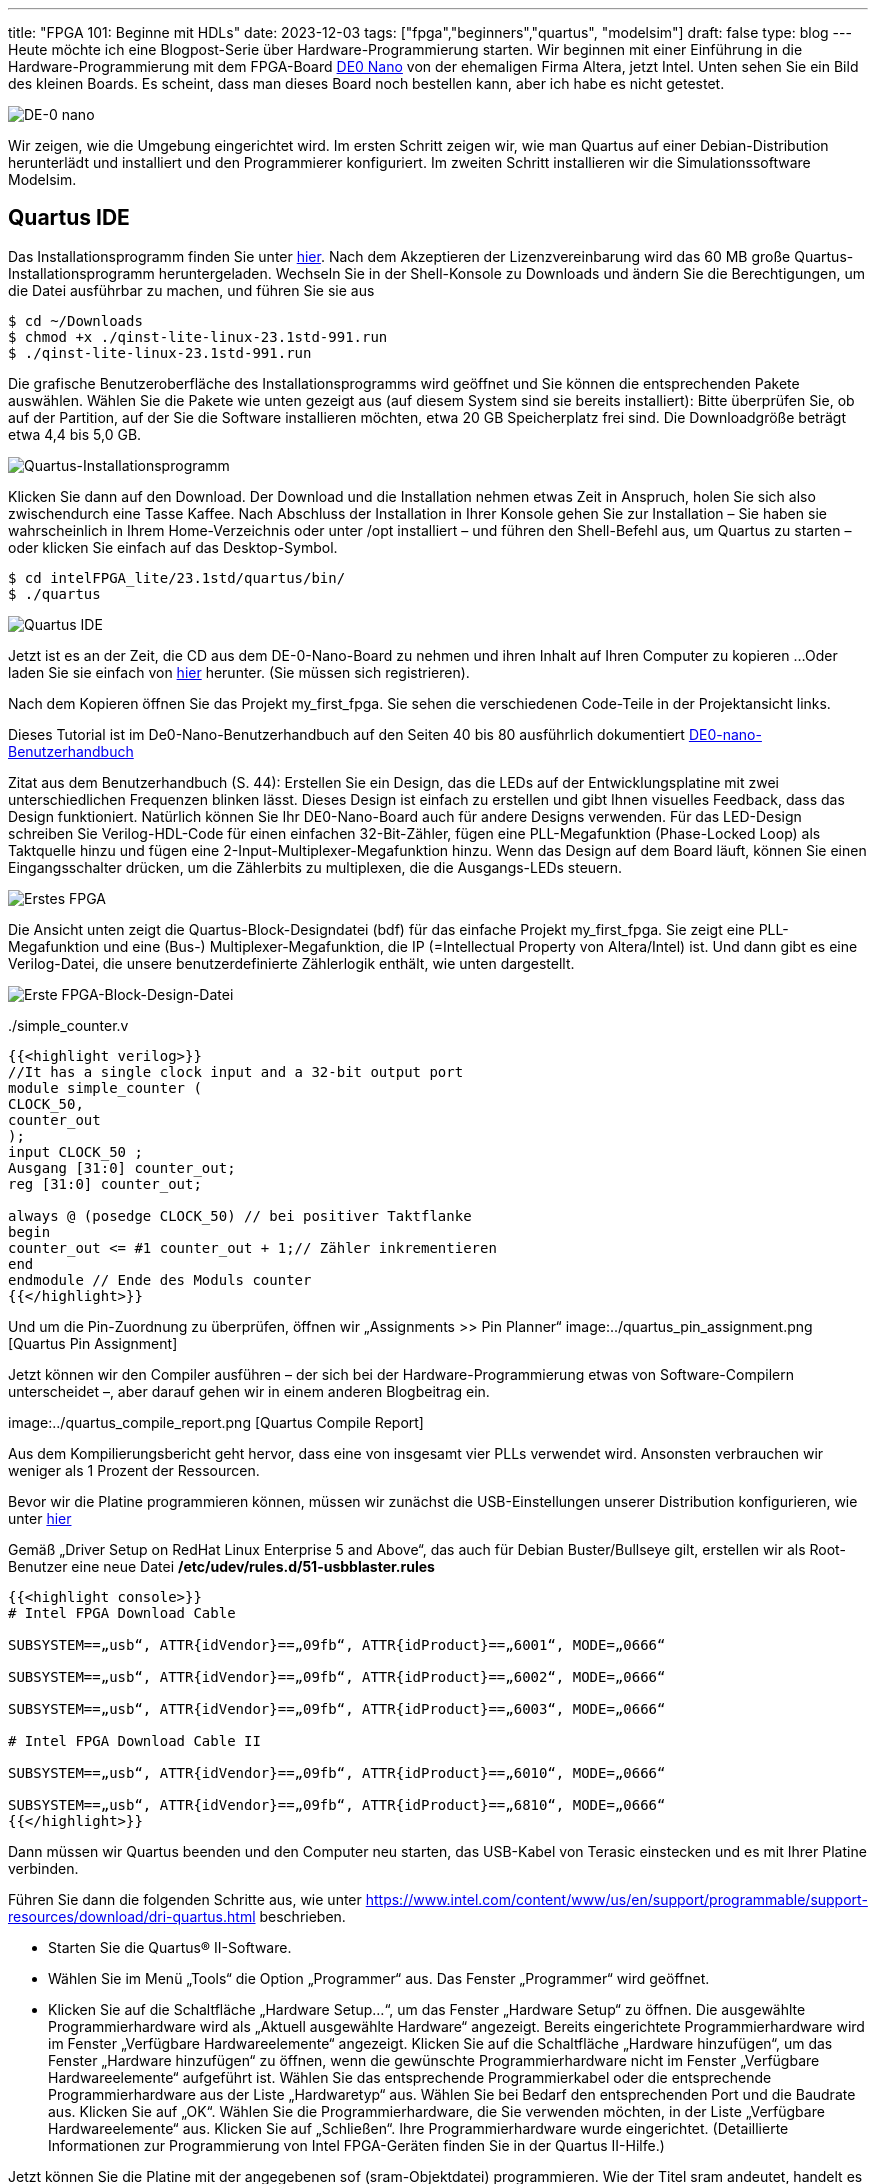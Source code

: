 ---
title: "FPGA 101: Beginne mit HDLs"
date: 2023-12-03
tags: ["fpga","beginners","quartus", "modelsim"]
draft: false
type: blog
---
Heute möchte ich eine Blogpost-Serie über Hardware-Programmierung starten. Wir beginnen mit einer Einführung
in die Hardware-Programmierung mit dem FPGA-Board
https://www.terasic.com.tw/cgi-bin/page/archive.pl?Language=English&No=593[DE0 Nano]
von der ehemaligen Firma Altera, jetzt Intel. Unten sehen Sie ein Bild des kleinen Boards. Es scheint, dass man dieses
Board noch bestellen kann, aber ich habe es nicht getestet.

image:../de0nano.jpg[DE-0 nano]

Wir zeigen, wie die Umgebung eingerichtet wird. Im ersten Schritt zeigen wir, wie man Quartus auf einer Debian-Distribution
herunterlädt und installiert und den Programmierer konfiguriert. Im zweiten Schritt installieren wir die Simulationssoftware Modelsim.

== Quartus IDE
Das Installationsprogramm finden Sie unter https://cdrdv2.intel.com/v1/dl/getContent/795187/795211?filename=qinst-lite-linux-23.1std-991.run[hier].
Nach dem Akzeptieren der Lizenzvereinbarung wird das 60 MB große Quartus-Installationsprogramm heruntergeladen.
Wechseln Sie in der Shell-Konsole zu Downloads und ändern Sie die Berechtigungen, um die Datei ausführbar zu machen,
und führen Sie sie aus

[source,console]
----
$ cd ~/Downloads
$ chmod +x ./qinst-lite-linux-23.1std-991.run
$ ./qinst-lite-linux-23.1std-991.run
----

Die grafische Benutzeroberfläche des Installationsprogramms wird geöffnet und Sie können die entsprechenden Pakete auswählen.
Wählen Sie die Pakete wie unten gezeigt aus (auf diesem System sind sie bereits installiert):
Bitte überprüfen Sie, ob auf der Partition, auf der Sie die Software installieren möchten, etwa 20 GB Speicherplatz frei
sind. Die Downloadgröße beträgt etwa 4,4 bis 5,0 GB.

image:../quartus_installer_selection.png[Quartus-Installationsprogramm]

Klicken Sie dann auf den Download. Der Download und die Installation nehmen etwas Zeit in Anspruch, holen Sie sich also
zwischendurch eine Tasse Kaffee. Nach Abschluss der Installation in Ihrer Konsole gehen Sie zur Installation  – Sie haben
sie wahrscheinlich in Ihrem Home-Verzeichnis oder unter /opt installiert –  und führen den Shell-Befehl aus, um Quartus
zu starten – oder klicken Sie einfach auf das Desktop-Symbol.

[source,console]
----
$ cd intelFPGA_lite/23.1std/quartus/bin/
$ ./quartus
----


image:../quartus_ide.png[Quartus IDE]


Jetzt ist es an der Zeit, die CD aus dem DE-0-Nano-Board zu nehmen und ihren Inhalt auf Ihren Computer zu kopieren ...
Oder laden Sie sie einfach von https://www.terasic.com.tw/cgi-bin/page/archive.pl?Language=English&CategoryNo=139&No=593&PartNo=4#contents[hier]
herunter. (Sie müssen sich registrieren).

Nach dem Kopieren öffnen Sie das Projekt my_first_fpga. Sie sehen die verschiedenen Code-Teile in der Projektansicht links.

Dieses Tutorial ist im De0-Nano-Benutzerhandbuch auf den Seiten 40 bis 80 ausführlich dokumentiert
https://github.com/caglasen/FPGA/blob/master/DE0_Nano_User_Manual.pdf[DE0-nano-Benutzerhandbuch]

Zitat aus dem Benutzerhandbuch (S. 44):
Erstellen Sie ein Design, das die LEDs auf der Entwicklungsplatine mit zwei unterschiedlichen Frequenzen blinken lässt.
Dieses Design ist einfach zu erstellen und gibt Ihnen visuelles Feedback, dass das Design funktioniert. Natürlich können
Sie Ihr DE0-Nano-Board auch für andere Designs verwenden. Für das LED-Design schreiben Sie Verilog-HDL-Code
für einen einfachen 32-Bit-Zähler, fügen eine PLL-Megafunktion (Phase-Locked Loop) als Taktquelle hinzu
und fügen eine 2-Input-Multiplexer-Megafunktion hinzu. Wenn das Design auf dem Board läuft, können Sie
einen Eingangsschalter drücken, um die Zählerbits zu multiplexen, die die Ausgangs-LEDs steuern.


image:../my_first_fpga_view.png[Erstes FPGA]

Die Ansicht unten zeigt die Quartus-Block-Designdatei (bdf) für das einfache Projekt my_first_fpga. Sie zeigt eine
PLL-Megafunktion und eine (Bus-) Multiplexer-Megafunktion, die IP (=Intellectual Property von Altera/Intel) ist. Und
dann gibt es eine Verilog-Datei, die unsere benutzerdefinierte Zählerlogik enthält, wie unten dargestellt.

image:../my_first_fpga_bdf.png[Erste FPGA-Block-Design-Datei]



../simple_counter.v
[source,verilog]
----
{{<highlight verilog>}}
//It has a single clock input and a 32-bit output port
module simple_counter (
CLOCK_50,
counter_out
);
input CLOCK_50 ;
Ausgang [31:0] counter_out;
reg [31:0] counter_out;

always @ (posedge CLOCK_50) // bei positiver Taktflanke
begin
counter_out <= #1 counter_out + 1;// Zähler inkrementieren
end
endmodule // Ende des Moduls counter
{{</highlight>}}
----



Und um die Pin-Zuordnung zu überprüfen, öffnen wir „Assignments >> Pin Planner“
image:../quartus_pin_assignment.png [Quartus Pin Assignment]

Jetzt können wir den Compiler ausführen – der sich bei der Hardware-Programmierung etwas von Software-Compilern
unterscheidet –, aber darauf gehen wir in einem anderen Blogbeitrag ein.

image:../quartus_compile_report.png [Quartus Compile Report]

Aus dem Kompilierungsbericht geht hervor, dass eine von insgesamt vier PLLs verwendet wird. Ansonsten verbrauchen wir
weniger als 1 Prozent der Ressourcen.

Bevor wir die Platine programmieren können, müssen wir zunächst die USB-Einstellungen unserer Distribution
konfigurieren, wie unter https://www.intel.com/content/www/us/en/support/programmable/support-resources/download/dri-usb-b-lnx.html[hier]

Gemäß „Driver Setup on RedHat Linux Enterprise 5 and Above“, das auch für Debian Buster/Bullseye gilt,
erstellen wir als Root-Benutzer eine neue Datei  */etc/udev/rules.d/51-usbblaster.rules*

[source,console]
----
{{<highlight console>}}
# Intel FPGA Download Cable

SUBSYSTEM==„usb“, ATTR{idVendor}==„09fb“, ATTR{idProduct}==„6001“, MODE=„0666“

SUBSYSTEM==„usb“, ATTR{idVendor}==„09fb“, ATTR{idProduct}==„6002“, MODE=„0666“

SUBSYSTEM==„usb“, ATTR{idVendor}==„09fb“, ATTR{idProduct}==„6003“, MODE=„0666“

# Intel FPGA Download Cable II

SUBSYSTEM==„usb“, ATTR{idVendor}==„09fb“, ATTR{idProduct}==„6010“, MODE=„0666“

SUBSYSTEM==„usb“, ATTR{idVendor}==„09fb“, ATTR{idProduct}==„6810“, MODE=„0666“
{{</highlight>}}
----

Dann müssen wir Quartus beenden und den Computer neu starten, das USB-Kabel von Terasic einstecken und es mit Ihrer
Platine verbinden.

Führen Sie dann die folgenden Schritte aus, wie unter
https://www.intel.com/content/www/us/en/support/programmable/support-resources/download/dri-quartus.html beschrieben.

- Starten Sie die Quartus® II-Software.
- Wählen Sie im Menü „Tools“ die Option „Programmer“ aus. Das Fenster „Programmer“ wird geöffnet.
- Klicken Sie auf die Schaltfläche „Hardware Setup...“, um das Fenster „Hardware Setup“ zu öffnen.
Die ausgewählte Programmierhardware wird als „Aktuell ausgewählte Hardware“ angezeigt.
Bereits eingerichtete Programmierhardware wird im Fenster „Verfügbare Hardwareelemente“ angezeigt.
Klicken Sie auf die Schaltfläche „Hardware hinzufügen“, um das Fenster „Hardware hinzufügen“ zu öffnen, wenn die
gewünschte Programmierhardware nicht im Fenster „Verfügbare Hardwareelemente“ aufgeführt ist.
Wählen Sie das entsprechende Programmierkabel oder die entsprechende Programmierhardware aus der Liste „Hardwaretyp“ aus.
Wählen Sie bei Bedarf den entsprechenden Port und die Baudrate aus.
Klicken Sie auf „OK“.
Wählen Sie die Programmierhardware, die Sie verwenden möchten, in der Liste „Verfügbare Hardwareelemente“ aus.
Klicken Sie auf „Schließen“.
Ihre Programmierhardware wurde eingerichtet.
(Detaillierte Informationen zur Programmierung von Intel FPGA-Geräten finden Sie in der Quartus II-Hilfe.)

Jetzt können Sie die Platine mit der angegebenen sof (sram-Objektdatei) programmieren. Wie der Titel sram andeutet,
handelt es sich hierbei um eine flüchtige Programmierung, die nach dem Ausschalten der Stromversorgung verloren geht.

Uns fehlt noch ein wichtiges Stück Software, nämlich die Simulationssoftware Modelsim. Wir zeigen dies in Zukunft

== Modelsim

Der Download-Link für Modelsim für Quartus ist
https://www.intel.com/content/www/us/en/software-kit/750666/modelsim-intel-fpgas-standard-edition-software-version-20-1-1.html[hier] angegeben.

Um Modelsim auf einem Debian-System zu installieren, müssen einige 32-Bit-Bibliotheken
https://gist.github.com/Razer6/cafc172b5cffae189b4ecda06cf6c64f[installiert werden].

Für Ubuntu und Debian lauten die Befehle wie folgt:

[source,console]
----
$ sudo dpkg --add-architecture i386
$ sudo apt-get update
$ sudo apt-get install libc6:i386 libncurses5:i386 libstdc++6:i386 lib32ncurses6 libxft2 libxft2:i386 libxext6 libxext6:i386
----
Anschließend muss die heruntergeladene Binärdatei ausführbar gemacht und ausgeführt werden

[source,console]
----
$ cd ~/Downloads
$ chmod +x ModelSimSetup-20.1.1.720-linux.run
$ ./ModelSimSetup-20.1.1.720-linux.run
----

Jetzt kann es verwendet werden (hauptsächlich müssen wir noch einige Dinge konfigurieren, damit es von Quartus aus gestartet werden kann). Als Nächstes erstellen wir einen einfachen Schaltkreis mit Testbench, damit der Simulator getestet werden kann.

Der Simulator wird durch Ausführen von qhsim im Binärordner gestartet

[source, console]
----
$ cd ../intelFPGA/20.1/modelsim_ase/bin
$ ./qhsim
----

image:../modelsim.png[Modelsim]


Fortsetzung folgt...